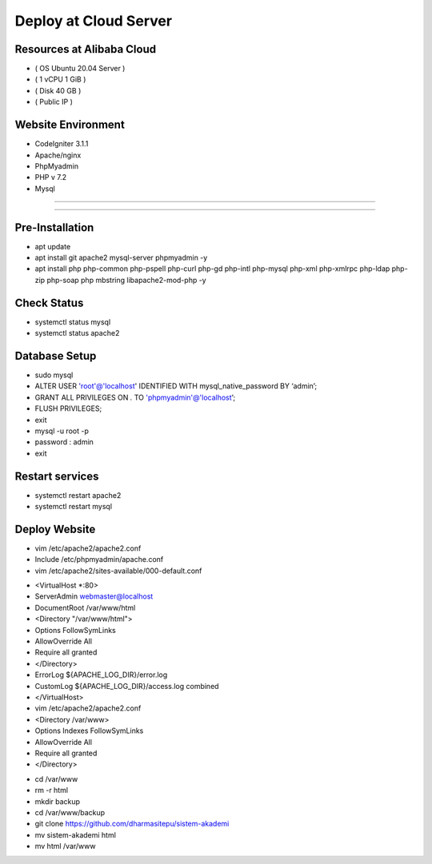 ######################
Deploy at Cloud Server
######################

**************************
Resources at Alibaba Cloud
**************************
-  ( OS Ubuntu 20.04 Server )
-  ( 1 vCPU 1 GiB ) 
-  ( Disk 40 GB ) 
-  ( Public IP )

*******************
Website Environment
*******************
-  CodeIgniter 3.1.1
-  Apache/nginx
-  PhpMyadmin
-  PHP v 7.2
-  Mysql

*******************

*******************

****************
Pre-Installation
****************
-  apt update
-  apt install git apache2 mysql-server phpmyadmin -y
-  apt install php php-common php-pspell php-curl php-gd php-intl php-mysql php-xml php-xmlrpc php-ldap php-zip php-soap php mbstring libapache2-mod-php -y

****************
Check Status
****************
-  systemctl status mysql 
-  systemctl status apache2 

****************
Database Setup
****************

-  sudo mysql
-  ALTER USER 'root'@'localhost' IDENTIFIED WITH mysql_native_password BY ‘admin’;
-  GRANT ALL PRIVILEGES ON *.* TO 'phpmyadmin'@'localhost’;
-  FLUSH PRIVILEGES;
-  exit
-  mysql -u root -p
-  password : admin
-  exit


****************
Restart services
****************
-  systemctl restart apache2
-  systemctl restart mysql



****************
Deploy Website
****************
-  vim /etc/apache2/apache2.conf
-  Include /etc/phpmyadmin/apache.conf
-  vim /etc/apache2/sites-available/000-default.conf





* <VirtualHost *:80>			
*       ServerAdmin webmaster@localhost
*       DocumentRoot /var/www/html	
*       <Directory "/var/www/html">	
*       Options FollowSymLinks
*       AllowOverride All
*       Require all granted
*       </Directory>
*	ErrorLog ${APACHE_LOG_DIR}/error.log
*       CustomLog ${APACHE_LOG_DIR}/access.log combined
* </VirtualHost>
 







*  vim /etc/apache2/apache2.conf
*  <Directory /var/www>
*        Options Indexes FollowSymLinks
*        AllowOverride All
*        Require all granted
*  </Directory> 






-  cd /var/www
-  rm -r html
-  mkdir backup
-  cd /var/www/backup
-  git clone https://github.com/dharmasitepu/sistem-akademi
-  mv sistem-akademi html
-  mv html /var/www

